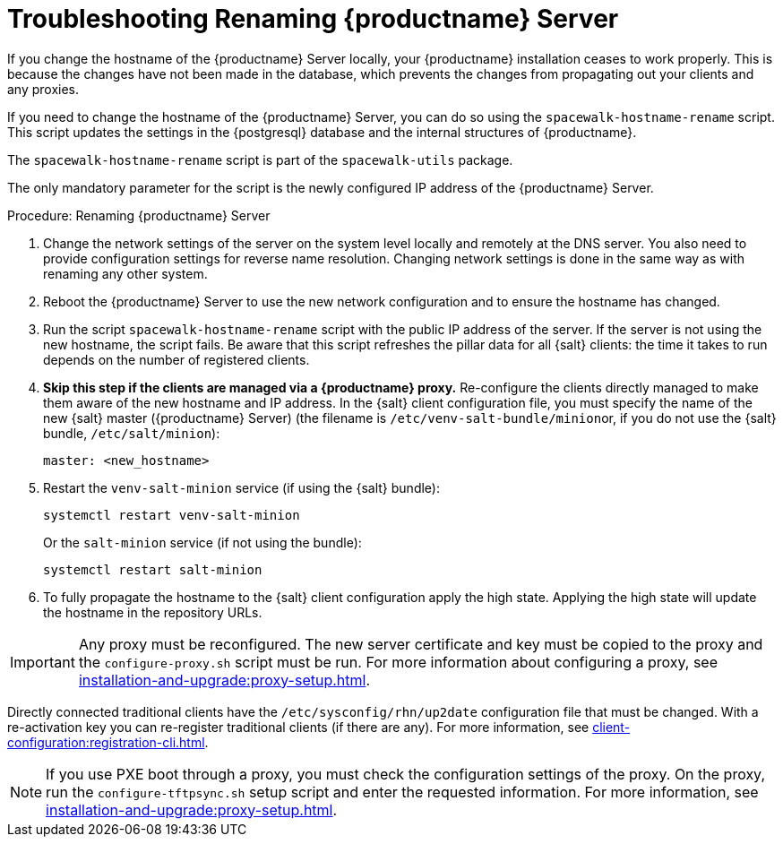 [[tshoot-hostname-rename]]
= Troubleshooting Renaming {productname} Server

////
PUT THIS COMMENT AT THE TOP OF TROUBLESHOOTING SECTIONS

Troubleshooting format:

One sentence each:
Cause: What created the problem?
Consequence: What does the user see when this happens?
Fix: What can the user do to fix this problem?
Result: What happens after the user has completed the fix?

If more detailed instructions are required, put them in a "Resolving" procedure:
.Procedure: Resolving Widget Wobbles
. First step
. Another step
. Last step
////

////
Showing my working. --LKB 2020-06-22

Cause: Renaming the hostname
Consequence: Changes not picked up by db, clients and proxies
Fix: Use the [command]``spacewalk-hostname-rename`` script to update the settings in the PostgreSQL database and the internal structures of {productname}.
Result: Renaming is successfully propagated
////

If you change the hostname of the {productname} Server locally, your {productname} installation ceases to work properly.
This is because the changes have not been made in the database, which prevents the changes from propagating out your clients and any proxies.

If you need to change the hostname of the {productname} Server, you can do so using the [command]``spacewalk-hostname-rename`` script.
This script updates the settings in the {postgresql} database and the internal structures of {productname}.

The [command]``spacewalk-hostname-rename`` script is part of the [package]``spacewalk-utils`` package.

The only mandatory parameter for the script is the newly configured IP address of the {productname} Server.



.Procedure: Renaming {productname} Server
. Change the network settings of the server on the system level locally and remotely at the DNS server.
    You also need to provide configuration settings for reverse name resolution.
    Changing network settings is done in the same way as with renaming any other system.
. Reboot the {productname} Server to use the new network configuration and to ensure the hostname has changed.
. Run the script [command]``spacewalk-hostname-rename`` script with the public IP address of the server.
    If the server is not using the new hostname, the script fails.
    Be aware that this script refreshes the pillar data for all {salt} clients: the time it takes to run depends on the number of registered clients.

. *Skip this step if the clients are managed via a {productname} proxy.*
  Re-configure the clients directly managed to make them aware of the new hostname and IP address.
  In the {salt} client configuration file, you must specify the name of the new {salt} master ({productname} Server) (the filename is [path]``/etc/venv-salt-bundle/minion``or, if you do not use the {salt} bundle, [path]``/etc/salt/minion``):
+
----
master: <new_hostname>
----

. Restart the [systemitem]``venv-salt-minion`` service (if using the {salt} bundle):
+
----
systemctl restart venv-salt-minion
----

+
Or  the [literal]``salt-minion``  service (if not using the bundle):
+
----
systemctl restart salt-minion
----

. To fully propagate the hostname to the {salt} client configuration apply the high state.
  Applying the high state will update the hostname in the repository URLs.



[IMPORTANT]
====
Any proxy must be reconfigured.
The new server certificate and key must be copied to the proxy and the
[command]``configure-proxy.sh`` script must be run.
For more information about configuring a proxy, see xref:installation-and-upgrade:proxy-setup.adoc[].
====

// FIXME: When backported, remove the following traditional client info
Directly connected traditional clients have the [path]``/etc/sysconfig/rhn/up2date`` configuration file that must be changed.
With a re-activation key you can re-register traditional clients (if there are any).
For more information, see xref:client-configuration:registration-cli.adoc[].

[NOTE]
====
If you use PXE boot through a proxy, you must check the configuration settings of the proxy.
On the proxy, run the [command]``configure-tftpsync.sh`` setup script and enter the requested information.
For more information, see xref:installation-and-upgrade:proxy-setup.adoc[].
====
